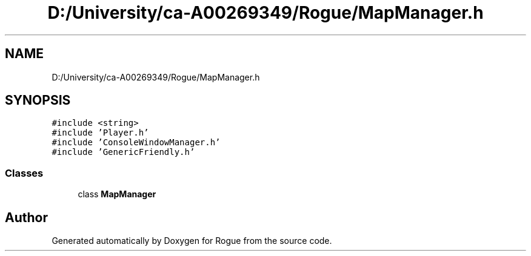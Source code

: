 .TH "D:/University/ca-A00269349/Rogue/MapManager.h" 3 "Wed Nov 17 2021" "Version 1.0" "Rogue" \" -*- nroff -*-
.ad l
.nh
.SH NAME
D:/University/ca-A00269349/Rogue/MapManager.h
.SH SYNOPSIS
.br
.PP
\fC#include <string>\fP
.br
\fC#include 'Player\&.h'\fP
.br
\fC#include 'ConsoleWindowManager\&.h'\fP
.br
\fC#include 'GenericFriendly\&.h'\fP
.br

.SS "Classes"

.in +1c
.ti -1c
.RI "class \fBMapManager\fP"
.br
.in -1c
.SH "Author"
.PP 
Generated automatically by Doxygen for Rogue from the source code\&.
